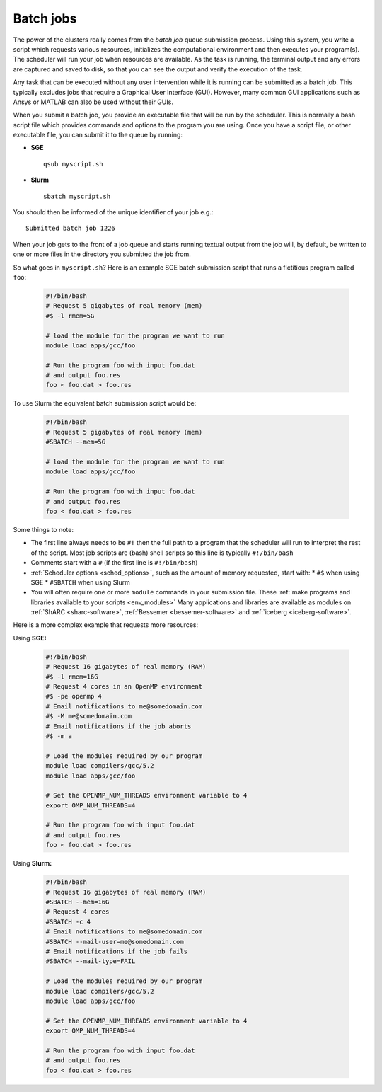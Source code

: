 .. _sched_batch:

Batch jobs
==========

The power of the clusters really comes from the *batch job* queue submission process.
Using this system, you write a script which
requests various resources,
initializes the computational environment and then
executes your program(s).
The scheduler will run your job when resources are available.
As the task is running, the terminal output and any errors are captured and
saved to disk, so that you can see the output and verify the execution of the
task.

Any task that can be executed without any user intervention while it is running
can be submitted as a batch job.
This typically excludes jobs that require a Graphical User Interface (GUI).
However, many common GUI applications such as Ansys or MATLAB can also be used without their GUIs.

When you submit a batch job,
you provide an executable file that will be run by the scheduler.
This is normally a bash script file which provides commands and options to the program you are using.
Once you have a script file, or other executable file, you can submit it to the queue by running:

* **SGE** ::

    qsub myscript.sh

* **Slurm** ::

    sbatch myscript.sh

You should then be informed of the unique identifier of your job e.g.: ::

    Submitted batch job 1226

When your job gets to the front of a job queue and starts running textual output from the job will, by default, be written to one or more files in the directory you submitted the job from.

So what goes in ``myscript.sh``?
Here is an example SGE batch submission script that runs a fictitious program called ``foo``:

   .. code-block:: bash

    #!/bin/bash
    # Request 5 gigabytes of real memory (mem)
    #$ -l rmem=5G

    # load the module for the program we want to run
    module load apps/gcc/foo

    # Run the program foo with input foo.dat
    # and output foo.res
    foo < foo.dat > foo.res

To use Slurm the equivalent batch submission script would be:

   .. code-block:: bash

    #!/bin/bash
    # Request 5 gigabytes of real memory (mem)
    #SBATCH --mem=5G

    # load the module for the program we want to run
    module load apps/gcc/foo

    # Run the program foo with input foo.dat
    # and output foo.res
    foo < foo.dat > foo.res


Some things to note:

* The first line always needs to be ``#!`` then the full path to a program that the scheduler will run to interpret the rest of the script. Most job scripts are (bash) shell scripts so this line is typically ``#!/bin/bash``
* Comments start with a ``#`` (if the first line is ``#!/bin/bash``)
* :ref:`Scheduler options <sched_options>`, such as the amount of memory requested, start with:
  * ``#$`` when using SGE
  * ``#SBATCH`` when using Slurm
* You will often require one or more ``module`` commands in your submission file. 
  These :ref:`make programs and libraries available to your scripts <env_modules>`
  Many applications and libraries are available as modules on 
  :ref:`ShARC <sharc-software>`, :ref:`Bessemer <bessemer-software>` and :ref:`iceberg <iceberg-software>`.

Here is a more complex example that requests more resources:

Using **SGE:**

   .. code-block:: bash

    #!/bin/bash
    # Request 16 gigabytes of real memory (RAM)
    #$ -l rmem=16G
    # Request 4 cores in an OpenMP environment
    #$ -pe openmp 4
    # Email notifications to me@somedomain.com
    #$ -M me@somedomain.com
    # Email notifications if the job aborts
    #$ -m a

    # Load the modules required by our program
    module load compilers/gcc/5.2
    module load apps/gcc/foo

    # Set the OPENMP_NUM_THREADS environment variable to 4
    export OMP_NUM_THREADS=4

    # Run the program foo with input foo.dat
    # and output foo.res
    foo < foo.dat > foo.res

Using **Slurm:**

   .. code-block:: bash

    #!/bin/bash
    # Request 16 gigabytes of real memory (RAM)
    #SBATCH --mem=16G
    # Request 4 cores 
    #SBATCH -c 4
    # Email notifications to me@somedomain.com
    #SBATCH --mail-user=me@somedomain.com
    # Email notifications if the job fails
    #SBATCH --mail-type=FAIL

    # Load the modules required by our program
    module load compilers/gcc/5.2
    module load apps/gcc/foo

    # Set the OPENMP_NUM_THREADS environment variable to 4
    export OMP_NUM_THREADS=4

    # Run the program foo with input foo.dat
    # and output foo.res
    foo < foo.dat > foo.res
